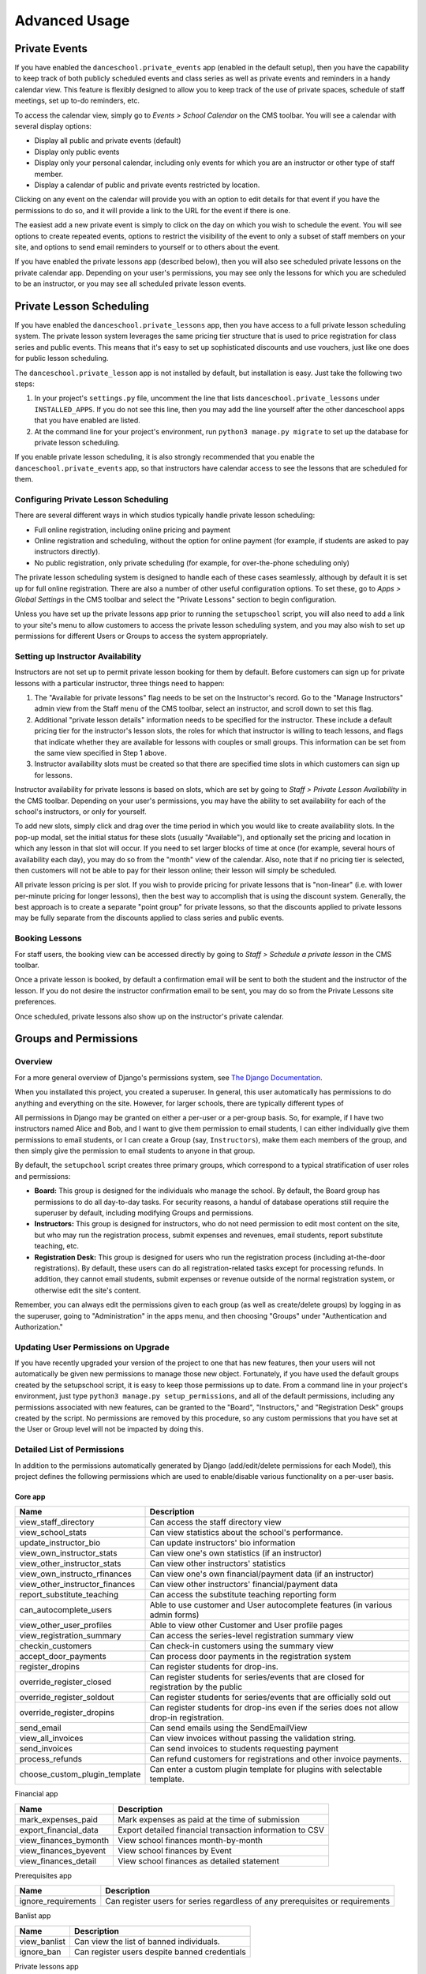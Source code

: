 Advanced Usage
==============

Private Events
--------------

If you have enabled the ``danceschool.private_events`` app (enabled in the default setup), then you have the capability to keep track of both publicly scheduled events and class series as well as private events and reminders in a handy calendar view.  This feature is flexibly designed to allow you to keep track of the use of private spaces, schedule of staff meetings, set up to-do reminders, etc.

To access the calendar view, simply go to *Events > School Calendar* on the CMS toolbar.  You will see a calendar with several display options:

- Display all public and private events (default)
- Display only public events
- Display only your personal calendar, including only events for which you are an instructor or other type of staff member.
- Display a calendar of public and private events restricted by location.

Clicking on any event on the calendar will provide you with an option to edit details for that event if you have the permissions to do so, and it will provide a link to the URL for the event if there is one.

The easiest add a new private event is simply to click on the day on which you wish to schedule the event.  You will see options to create repeated events, options to restrict the visibility of the event to only a subset of staff members on your site, and options to send email reminders to yourself or to others about the event.

If you have enabled the private lessons app (described below), then you will also see scheduled private lessons on the private calendar app.  Depending on your user's permissions, you may see only the lessons for which you are scheduled to be an instructor, or you may see all scheduled private lesson events.

Private Lesson Scheduling
-------------------------

If you have enabled the ``danceschool.private_lessons`` app, then you have access to a full private lesson scheduling system.  The private lesson system leverages the same pricing tier structure that is used to price registration for class series and public events. This means that it's easy to set up sophisticated discounts and use vouchers, just like one does for public lesson scheduling.

The ``danceschool.private_lesson`` app is not installed by default, but installation is easy.  Just take the following two steps:

1. In your project's ``settings.py`` file, uncomment the line that lists ``danceschool.private_lessons`` under ``INSTALLED_APPS``. If you do not see this line, then you may add the line yourself after the other danceschool apps that you have enabled are listed.
2. At the command line for your project's environment, run ``python3 manage.py migrate`` to set up the database for private lesson scheduling.

If you enable private lesson scheduling, it is also strongly recommended that you enable the ``danceschool.private_events`` app, so that instructors have calendar access to see the lessons that are scheduled for them.

Configuring Private Lesson Scheduling
^^^^^^^^^^^^^^^^^^^^^^^^^^^^^^^^^^^^^

There are several different ways in which studios typically handle private lesson scheduling:

- Full online registration, including online pricing and payment
- Online registration and scheduling, without the option for online payment (for example, if students are asked to pay instructors directly).
- No public registration, only private scheduling (for example, for over-the-phone scheduling only)

The private lesson scheduling system is designed to handle each of these cases seamlessly, although by default it is set up for full online registration.  There are also a number of other useful configuration options.  To set these, go to *Apps > Global Settings* in the CMS toolbar and select the "Private Lessons" section to begin configuration.

Unless you have set up the private lessons app prior to running the ``setupschool`` script, you will also need to add a link to your site's menu to allow customers to access the private lesson scheduling system, and you may also wish to set up permissions for different Users or Groups to access the system appropriately.

Setting up Instructor Availability
^^^^^^^^^^^^^^^^^^^^^^^^^^^^^^^^^^

Instructors are not set up to permit private lesson booking for them by default.  Before customers can sign up for private lessons with a particular instructor, three things need to happen:

1. The "Available for private lessons" flag needs to be set on the Instructor's record.  Go to the "Manage Instructors" admin view from the Staff menu of the CMS toolbar, select an instructor, and scroll down to set this flag.
2. Additional "private lesson details" information needs to be specified for the instructor.  These include a default pricing tier for the instructor's lesson slots, the roles for which that instructor is willing to teach lessons, and flags that indicate whether they are available for lessons with couples or small groups.  This information can be set from the same view specified in Step 1 above.
3. Instructor availability slots must be created so that there are specified time slots in which customers can sign up for lessons.

Instructor availability for private lessons is based on slots, which are set by going to *Staff > Private Lesson Availability* in the CMS toolbar.  Depending on your user's permissions, you may have the ability to set availability for each of the school's instructors, or only for yourself.

To add new slots, simply click and drag over the time period in which you would like to create availability slots.  In the pop-up modal, set the initial status for these slots (usually "Available"), and optionally set the pricing and location in which any lesson in that slot will occur.  If you need to set larger blocks of time at once (for example, several hours of availability each day), you may do so from the "month" view of the calendar.  Also, note that if no pricing tier is selected, then customers will not be able to pay for their lesson online; their lesson will simply be scheduled.

All private lesson pricing is per slot.  If you wish to provide pricing for private lessons that is "non-linear" (i.e. with lower per-minute pricing for longer lessons), then the best way to accomplish that is using the discount system.  Generally, the best approach is to create a separate "point group" for private lessons, so that the discounts applied to private lessons may be fully separate from the discounts applied to class series and public events.

Booking Lessons
^^^^^^^^^^^^^^^

For staff users, the booking view can be accessed directly by going to *Staff > Schedule a private lesson* in the CMS toolbar.

Once a private lesson is booked, by default a confirmation email will be sent to both the student and the instructor of the lesson.  If you do not desire the instructor confirmation email to be sent, you may do so from the Private Lessons site preferences.

Once scheduled, private lessons also show up on the instructor's private calendar.

Groups and Permissions
----------------------

Overview
^^^^^^^^

For a more general overview of Django's permissions system, see `The Django Documentation <https://docs.djangoproject.com/en/dev/topics/auth/>`_.

When you installated this project, you created a superuser.  In general, this user automatically has permissions to do anything and everything on the site.  However, for larger schools, there are typically different types of

All permissions in Django may be granted on either a per-user or a per-group basis.  So, for example, if I have two instructors named Alice and Bob, and I want to give them permission to email students, I can either individually give them permissions to email students, or I can create a Group (say, ``Instructors``), make them each members of the group, and then simply give the permission to email students to anyone in that group.

By default, the ``setupchool`` script creates three primary groups, which correspond to a typical stratification of user roles and permissions:

- **Board:** This group is designed for the individuals who manage the school.  By default, the Board group has permissions to do all day-to-day tasks.  For security reasons, a handul of database operations still require the superuser by default, including modifying Groups and permissions.
- **Instructors:**  This group is designed for instructors, who do not need permission to edit most content on the site, but who may run the registration process, submit expenses and revenues, email students, report substitute teaching, etc.
- **Registration Desk:** This group is designed for users who run the registration process (including at-the-door registrations).  By default, these users can do all registration-related tasks except for processing refunds.  In addition, they cannot email students, submit expenses or revenue outside of the normal registration system, or otherwise edit the site's content.

Remember, you can always edit the permissions given to each group (as well as create/delete groups) by logging in as the superuser, going to "Administration" in the apps menu, and then choosing "Groups" under "Authentication and Authorization."

Updating User Permissions on Upgrade
^^^^^^^^^^^^^^^^^^^^^^^^^^^^^^^^^^^^

If you have recently upgraded your version of the project to one that has new features, then your users will not automatically be given new permissions to manage those new object.  Fortunately, if you have used the default groups created by the setupschool script, it is easy to keep those permissions up to date.  From a command line in your project's environment, just type ``python3 manage.py setup_permissions``, and all of the default permissions, including any permissions associated with new features, can be granted to the "Board", "Instructors," and "Registration Desk" groups created by the script.  No permissions are removed by this procedure, so any custom permissions that you have set at the User or Group level will not be impacted by doing this.

Detailed List of Permissions
^^^^^^^^^^^^^^^^^^^^^^^^^^^^

In addition to the permissions automatically generated by Django (add/edit/delete permissions for each Model), this project defines the following permissions which are used to enable/disable various functionality on a per-user basis.

Core app
""""""""

+--------------------------------+--------------------------------------------------------------------------------------------+
| Name                           | Description                                                                                |
+================================+============================================================================================+
| view_staff_directory           | Can access the staff directory view                                                        |
+--------------------------------+--------------------------------------------------------------------------------------------+
| view_school_stats              | Can view statistics about the school's performance.                                        |
+--------------------------------+--------------------------------------------------------------------------------------------+
| update_instructor_bio          | Can update instructors\' bio information                                                   |
+--------------------------------+--------------------------------------------------------------------------------------------+
| view_own_instructor_stats      | Can view one\'s own statistics (if an instructor)                                          |
+--------------------------------+--------------------------------------------------------------------------------------------+
| view_other_instructor_stats    | Can view other instructors\' statistics                                                    |
+--------------------------------+--------------------------------------------------------------------------------------------+
| view_own_instructo_rfinances   | Can view one\'s own financial/payment data (if an instructor)                              |
+--------------------------------+--------------------------------------------------------------------------------------------+
| view_other_instructor_finances | Can view other instructors\' financial/payment data                                        |
+--------------------------------+--------------------------------------------------------------------------------------------+
| report_substitute_teaching     | Can access the substitute teaching reporting form                                          |
+--------------------------------+--------------------------------------------------------------------------------------------+
| can_autocomplete_users         | Able to use customer and User autocomplete features (in various admin forms)               |
+--------------------------------+--------------------------------------------------------------------------------------------+
| view_other_user_profiles       | Able to view other Customer and User profile pages                                         |
+--------------------------------+--------------------------------------------------------------------------------------------+
| view_registration_summary      | Can access the series-level registration summary view                                      |
+--------------------------------+--------------------------------------------------------------------------------------------+
| checkin_customers              | Can check-in customers using the summary view                                              |
+--------------------------------+--------------------------------------------------------------------------------------------+
| accept_door_payments           | Can process door payments in the registration system                                       |
+--------------------------------+--------------------------------------------------------------------------------------------+
| register_dropins               | Can register students for drop-ins.                                                        |
+--------------------------------+--------------------------------------------------------------------------------------------+
| override_register_closed       | Can register students for series/events that are closed for registration by the public     |
+--------------------------------+--------------------------------------------------------------------------------------------+
| override_register_soldout      | Can register students for series/events that are officially sold out                       |
+--------------------------------+--------------------------------------------------------------------------------------------+
| override_register_dropins      | Can register students for drop-ins even if the series does not allow drop-in registration. |
+--------------------------------+--------------------------------------------------------------------------------------------+
| send_email                     | Can send emails using the SendEmailView                                                    |
+--------------------------------+--------------------------------------------------------------------------------------------+
| view_all_invoices              | Can view invoices without passing the validation string.                                   |
+--------------------------------+--------------------------------------------------------------------------------------------+
| send_invoices                  | Can send invoices to students requesting payment                                           |
+--------------------------------+--------------------------------------------------------------------------------------------+
| process_refunds                | Can refund customers for registrations and other invoice payments.                         |
+--------------------------------+--------------------------------------------------------------------------------------------+
| choose_custom_plugin_template  | Can enter a custom plugin template for plugins with selectable template.                   |
+--------------------------------+--------------------------------------------------------------------------------------------+

Financial app

+-----------------------+----------------------------------------------------------+
| Name                  | Description                                              |
+=======================+==========================================================+
| mark_expenses_paid    | Mark expenses as paid at the time of submission          |
+-----------------------+----------------------------------------------------------+
| export_financial_data | Export detailed financial transaction information to CSV |
+-----------------------+----------------------------------------------------------+
| view_finances_bymonth | View school finances month-by-month                      |
+-----------------------+----------------------------------------------------------+
| view_finances_byevent | View school finances by Event                            |
+-----------------------+----------------------------------------------------------+
| view_finances_detail  | View school finances as detailed statement               |
+-----------------------+----------------------------------------------------------+

Prerequisites app

+---------------------+-------------------------------------------------------------------------------+
| Name                | Description                                                                   |
+=====================+===============================================================================+
| ignore_requirements | Can register users for series regardless of any prerequisites or requirements |
+---------------------+-------------------------------------------------------------------------------+

Banlist app

+--------------+-----------------------------------------------+
| Name         | Description                                   |
+==============+===============================================+
| view_banlist | Can view the list of banned individuals.      |
+--------------+-----------------------------------------------+
| ignore_ban   | Can register users despite banned credentials |
+--------------+-----------------------------------------------+



Private lessons app

+--------------------------+----------------------------------------------------------+
| Name                     | Description                                              |
+==========================+==========================================================+
| edit_own_availability    | Can edit one's own private lesson availability.          |
+--------------------------+----------------------------------------------------------+
| edit_others_availability | Can edit other instructors' private lesson availability. |
+--------------------------+----------------------------------------------------------+
| view_others_lessons      | Can view scheduled private lessons for all instructors   |
+--------------------------+----------------------------------------------------------+
